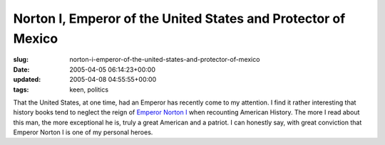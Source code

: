 Norton I, Emperor of the United States and Protector of Mexico
==============================================================

:slug: norton-i-emperor-of-the-united-states-and-protector-of-mexico
:date: 2005-04-05 06:14:23+00:00
:updated: 2005-04-08 04:55:55+00:00
:tags: keen, politics

That the United States, at one time, had an Emperor has recently come to
my attention. I find it rather interesting that history books tend to
neglect the reign of `Emperor Norton I <http://www.emperornorton.net>`__
when recounting American History. The more I read about this man, the
more exceptional he is, truly a great American and a patriot. I can
honestly say, with great conviction that Emperor Norton I is one of my
personal heroes.
